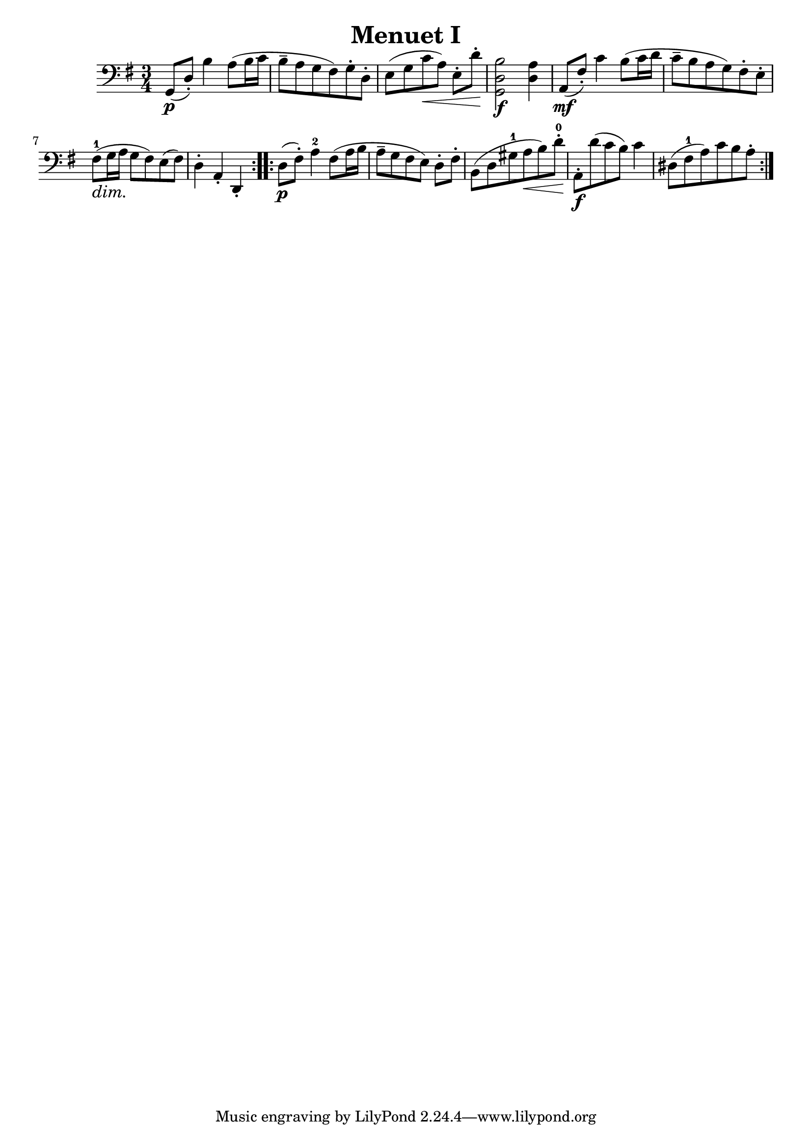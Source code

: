 \header {
  title = "Menuet I"
  composer = ""
}

\score {
  \relative d {
  \clef "bass"
  \key g \major
  \time 3/4
  \repeat volta 2 { 
    g,8\p([ d'-.]) b'4 a8 (b16  c 
    b8-- a g fis) g-. d-.
    e [(g c\< a)] e-. [ d'-.]\!
    <g,, d' b'>2\f <d' a'>4
    % forte nicht an der richtigen Stelle
    % triller noch richtig setzen
    a8\mf ([fis'-.]) c'4 b8 ([ c16 d]
    % mf nicht an der korrekten Position
    c8-- [b a g) fis-. e-.] 
      \dimTextDim fis-1 \> ([g16 a]\! g8 fis) e (fis)
      % dim nicht an der korrekten Position
    d4-. a-. d,-.
    % d4 falschherum
    }
  \repeat volta 2 {
  d'8\p ( fis-.) a4-2 fis8 ([ a16 b] 
  % 8tel Noten falschherum
  a8-- [ g fis e]) d-. [ fis-.]
  b, ([ d gis-1 a\< b ) d-.-0\!] 
  a,-.\f [ d' (c b)] c4
  % falschherum
  dis,8 [ (fis-1 a) c b a-.] 

  }

  }

  \layout {}
  \midi {}
}